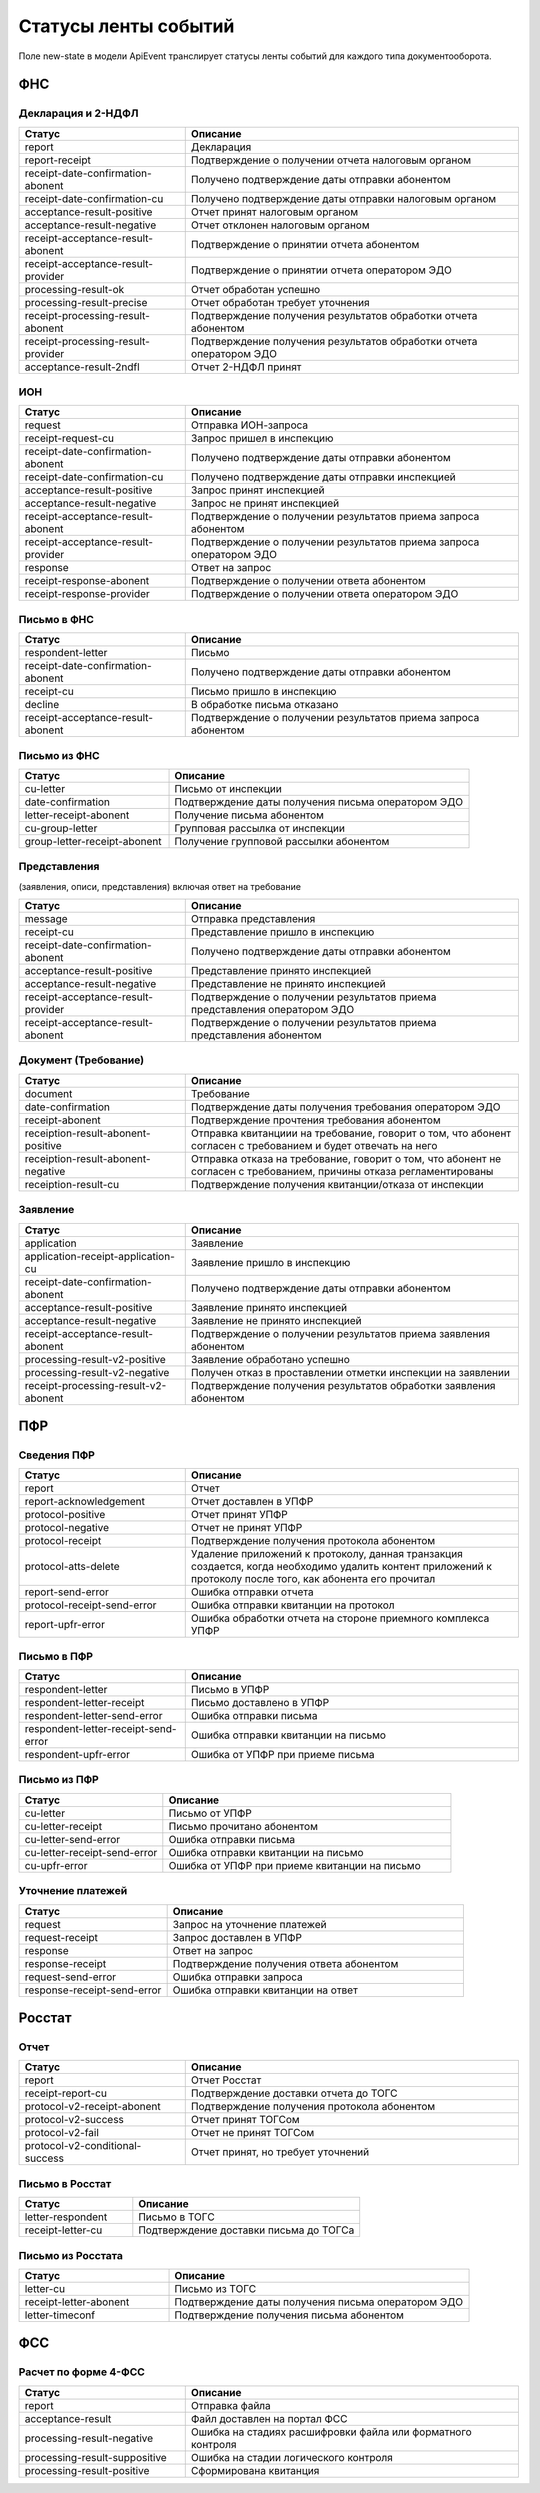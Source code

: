 Статусы ленты событий
=====================

.. _rst-markup-event-state:

Поле new-state в модели ApiEvent транслирует статусы ленты событий для каждого типа документооборота.

ФНС
---

Декларация и 2-НДФЛ
~~~~~~~~~~~~~~~~~~~

.. csv-table:: 
   :header: "Статус", "Описание"
   :widths: 20 40

   "report", "Декларация"
   "report-receipt", "Подтверждение о получении отчета налоговым органом"
   "receipt-date-confirmation-abonent", "Получено подтверждение даты отправки абонентом"
   "receipt-date-confirmation-cu", "Получено подтверждение даты отправки налоговым органом"
   "acceptance-result-positive", "Отчет принят налоговым органом"
   "acceptance-result-negative", "Отчет отклонен налоговым органом"
   "receipt-acceptance-result-abonent", "Подтверждение о принятии отчета абонентом"
   "receipt-acceptance-result-provider", "Подтверждение о принятии отчета оператором ЭДО"
   "processing-result-ok", "Отчет обработан успешно"
   "processing-result-precise", "Отчет обработан требует уточнения"
   "receipt-processing-result-abonent", "Подтверждение получения результатов обработки отчета абонентом"
   "receipt-processing-result-provider", "Подтверждение получения результатов обработки отчета оператором ЭДО"
   "acceptance-result-2ndfl", "Отчет 2-НДФЛ принят"

ИОН
~~~

.. csv-table:: 
   :header: "Статус", "Описание"
   :widths: 20 40

   "request", "Отправка ИОН-запроса"
   "receipt-request-cu", "Запрос пришел в инспекцию"
   "receipt-date-confirmation-abonent", "Получено подтверждение даты отправки абонентом"
   "receipt-date-confirmation-cu", "Получено подтверждение даты отправки инспекцией"
   "acceptance-result-positive", "Запрос принят инспекцией"
   "acceptance-result-negative", "Запрос не принят инспекцией"
   "receipt-acceptance-result-abonent", "Подтверждение о получении результатов приема запроса абонентом"
   "receipt-acceptance-result-provider", "Подтверждение о получении результатов приема запроса оператором ЭДО"
   "response", "Ответ на запрос"
   "receipt-response-abonent", "Подтверждение о получении ответа абонентом"
   "receipt-response-provider", "Подтверждение о получении ответа оператором ЭДО"

Письмо в ФНС
~~~~~~~~~~~~

.. csv-table:: 
   :header: "Статус", "Описание"
   :widths: 20 40

   "respondent-letter", "Письмо"
   "receipt-date-confirmation-abonent", "Получено подтверждение даты отправки абонентом"
   "receipt-cu", "Письмо пришло в инспекцию"
   "decline", "В обработке письма отказано"
   "receipt-acceptance-result-abonent", "Подтверждение о получении результатов приема запроса абонентом"


Письмо из ФНC
~~~~~~~~~~~~~

.. csv-table:: 
   :header: "Статус", "Описание"
   :widths: 20 40

   "cu-letter", "Письмо от инспекции"
   "date-confirmation", "Подтверждение даты получения письма оператором ЭДО"
   "letter-receipt-abonent", "Получение письма абонентом"
   "cu-group-letter", "Групповая рассылка от инспекции"
   "group-letter-receipt-abonent", "Получение групповой рассылки абонентом"


Представления 
~~~~~~~~~~~~~

(заявления, описи, представления) включая ответ на требование

.. csv-table:: 
   :header: "Статус", "Описание"
   :widths: 20 40

   "message", "Отправка представления"
   "receipt-cu", "Представление пришло в инспекцию"
   "receipt-date-confirmation-abonent", "Получено подтверждение даты отправки абонентом"
   "acceptance-result-positive", "Представление принято инспекцией"
   "acceptance-result-negative", "Представление не принято инспекцией"
   "receipt-acceptance-result-provider", "Подтверждение о получении результатов приема представления оператором ЭДО"
   "receipt-acceptance-result-abonent", "Подтверждение о получении результатов приема представления абонентом"

Документ (Требование)	
~~~~~~~~~~~~~~~~~~~~~

.. csv-table:: 
   :header: "Статус", "Описание"
   :widths: 20 40

   "document", "Требование"
   "date-confirmation", "Подтверждение даты получения требования оператором ЭДО"
   "receipt-abonent", "Подтверждение прочтения требования абонентом"
   "receiption-result-abonent-positive", "Отправка квитанциии на требование, говорит о том, что абонент согласен с требованием и будет отвечать на него"
   "receiption-result-abonent-negative", "Отправка отказа на требование, говорит о том, что абонент не согласен с требованием, причины отказа регламентированы"
   "receiption-result-cu", "Подтверждение получения квитанции/отказа от инспекции"

Заявление
~~~~~~~~~

.. csv-table:: 
   :header: "Статус", "Описание"
   :widths: 20 40

   "application", "Заявление"
   "application-receipt-application-cu", "Заявление пришло в инспекцию"
   "receipt-date-confirmation-abonent", "Получено подтверждение даты отправки абонентом"
   "acceptance-result-positive", "Заявление принято инспекцией"
   "acceptance-result-negative", "Заявление не принято инспекцией"
   "receipt-acceptance-result-abonent", "Подтверждение о получении результатов приема заявления абонентом"
   "processing-result-v2-positive", "Заявление обработано успешно"
   "processing-result-v2-negative", "Получен отказ в проставлении отметки инспекции на заявлении"
   "receipt-processing-result-v2-abonent", "Подтверждение получения результатов обработки заявления абонентом"
   

ПФР
---

Сведения ПФР
~~~~~~~~~~~~

.. csv-table:: 
   :header: "Статус", "Описание"
   :widths: 20 40

   "report", "Отчет"
   "report-acknowledgement", "Отчет доставлен в УПФР"
   "protocol-positive", "Отчет принят УПФР"
   "protocol-negative", "Отчет не принят УПФР"
   "protocol-receipt", "Подтверждение получения протокола абонентом"
   "protocol-atts-delete", "Удаление приложений к протоколу, данная транзакция создается, когда необходимо удалить контент приложений к протоколу после того, как абонента его прочитал"
   "report-send-error", "Ошибка отправки отчета"
   "protocol-receipt-send-error", "Ошибка отправки квитанции на протокол"
   "report-upfr-error", "Ошибка обработки отчета на стороне приемного комплекса УПФР"


Письмо в ПФР
~~~~~~~~~~~~

.. csv-table:: 
   :header: "Статус", "Описание"
   :widths: 20 40

   "respondent-letter", "Письмо в УПФР"
   "respondent-letter-receipt", "Письмо доставлено в УПФР"
   "respondent-letter-send-error", "Ошибка отправки письма"
   "respondent-letter-receipt-send-error", "Ошибка отправки квитанции на письмо"
   "respondent-upfr-error", "Ошибка от УПФР при приеме письма"

Письмо из ПФР
~~~~~~~~~~~~~

.. csv-table:: 
   :header: "Статус", "Описание"
   :widths: 20 40

   "cu-letter", "Письмо от УПФР"
   "cu-letter-receipt", "Письмо прочитано абонентом"
   "cu-letter-send-error", "Ошибка отправки письма"
   "cu-letter-receipt-send-error", "Ошибка отправки квитанции на письмо"
   "cu-upfr-error", "Ошибка от УПФР при приеме квитанции на письмо"
   
Уточнение платежей
~~~~~~~~~~~~~~~~~~
   
.. csv-table:: 
   :header: "Статус", "Описание"
   :widths: 20 40

   "request", "Запрос на уточнение платежей"
   "request-receipt", "Запрос доставлен в УПФР"
   "response", "Ответ на запрос"
   "response-receipt", "Подтверждение получения ответа абонентом"
   "request-send-error", "Ошибка отправки запроса"
   "response-receipt-send-error", "Ошибка отправки квитанции на ответ"


Росстат
-------

Отчет
~~~~~

.. csv-table:: 
   :header: "Статус", "Описание"
   :widths: 20 40

   "report", "Отчет Росстат"
   "receipt-report-cu", "Подтверждение доставки отчета до ТОГС"
   "protocol-v2-receipt-abonent", "Подтверждение получения протокола абонентом"
   "protocol-v2-success", "Отчет принят ТОГСом"
   "protocol-v2-fail", "Отчет не принят ТОГСом"
   "protocol-v2-conditional-success", "Отчет принят, но требует уточнений"

Письмо в Росстат
~~~~~~~~~~~~~~~~

.. csv-table:: 
   :header: "Статус", "Описание"
   :widths: 20 40

   "letter-respondent", "Письмо в ТОГС"
   "receipt-letter-cu", "Подтверждение доставки письма до ТОГСа"

Письмо из Росстата
~~~~~~~~~~~~~~~~~~

.. csv-table:: 
   :header: "Статус", "Описание"
   :widths: 20 40

   "letter-cu", "Письмо из ТОГС"
   "receipt-letter-abonent", "Подтверждение даты получения письма оператором ЭДО"
   "letter-timeconf","Подтверждение получения письма абонентом"

ФСС
---

Расчет по форме 4-ФСС
~~~~~~~~~~~~~~~~~~~~~

.. csv-table:: 
   :header: "Статус", "Описание"
   :widths: 20 40

   "report", "Отправка файла"
   "acceptance-result", "Файл доставлен на портал ФСС"
   "processing-result-negative", "Ошибка на стадиях расшифровки файла или форматного контроля"
   "processing-result-suppositive", "Ошибка на стадии логического контроля"
   "processing-result-positive", "Сформирована квитанция"
